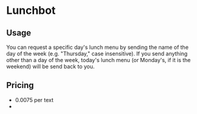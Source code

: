 * Lunchbot
** Usage
You can request a specific day's lunch menu by sending the name of the day of the week (e.g. "Thursday," case insensitive). If you send anything other than a day of the week, today's lunch menu (or Monday's, if it is the weekend) will be send back to you.
** Pricing
+ 0.0075 per text
+ 
